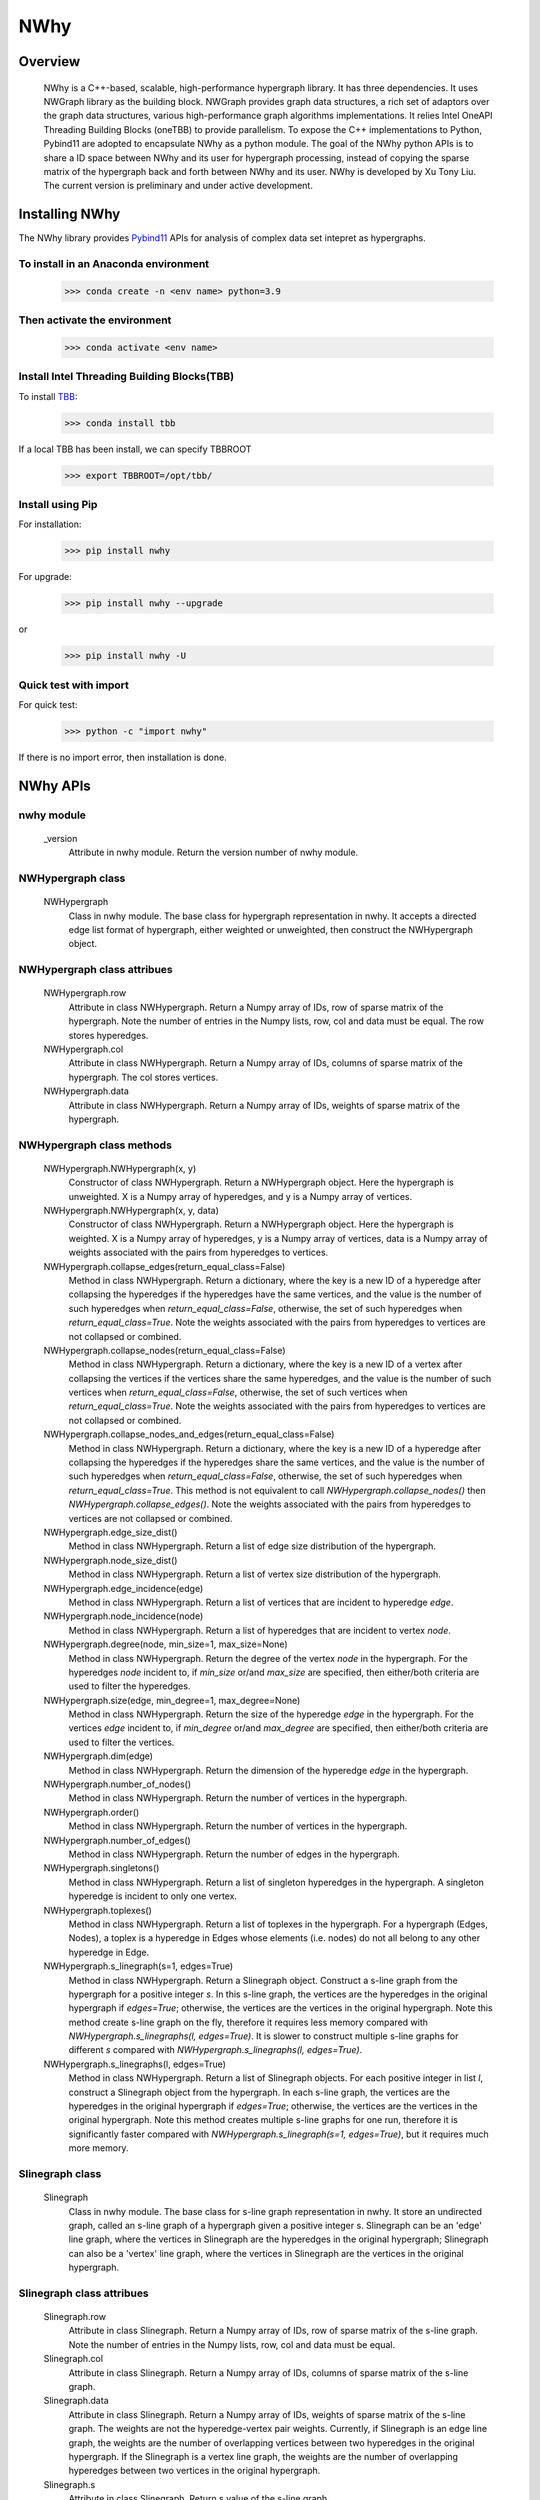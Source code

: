 .. _nwhy:

====
NWhy
====

Overview
========
		NWhy is a C++-based, scalable, high-performance hypergraph library. It has three dependencies.
		It uses NWGraph library as the building block. NWGraph provides graph data structures, a rich set of adaptors over the graph data structures, various high-performance graph algorithms implementations.
		It relies Intel OneAPI Threading Building Blocks (oneTBB) to provide parallelism.
		To expose the C++ implementations to Python, Pybind11 are adopted to encapsulate NWhy as a python module.
		The goal of the NWhy python APIs is to share a ID space between NWhy and its user for hypergraph processing, instead of copying the sparse matrix of the hypergraph back and forth between NWhy and its user.
		NWhy is developed by Xu Tony Liu. The current version is preliminary and under active development.

Installing NWhy
===============

The NWhy library provides Pybind11_ APIs for analysis of complex data set intepret as hypergraphs.

.. _Pybind11: https://github.com/pybind/pybind11

To install in an Anaconda environment
-------------------------------------

	>>> conda create -n <env name> python=3.9

Then activate the environment
-----------------------------

	>>> conda activate <env name> 

Install Intel Threading Building Blocks(TBB)
--------------------------------------------

To install TBB_:

.. _TBB: https://github.com/oneapi-src/oneTBB

	>>> conda install tbb

If a local TBB has been install, we can specify TBBROOT

    >>> export TBBROOT=/opt/tbb/
	
Install using Pip
-----------------

For installation:

	>>> pip install nwhy

For upgrade:

	>>> pip install nwhy --upgrade

or 

	>>> pip install nwhy -U


Quick test with import
----------------------

For quick test:

	>>> python -c "import nwhy"

If there is no import error, then installation is done.

NWhy APIs
=========

.. _nwhy::
	:sorted:


nwhy module
-----------

	_version
		Attribute in nwhy module.
		Return the version number of nwhy module.


NWHypergraph class
------------------

	NWHypergraph
		Class in nwhy module.
		The base class for hypergraph representation in nwhy. It accepts a directed edge list format of hypergraph, either weighted or unweighted, then construct the NWHypergraph object.

NWHypergraph class attribues
----------------------------

	NWHypergraph.row
		Attribute in class NWHypergraph. 
		Return a Numpy array of IDs, row of sparse matrix of the hypergraph. Note the number of entries in the Numpy lists, row, col and data must be equal. The row stores hyperedges.
	NWHypergraph.col
		Attribute in class NWHypergraph. 
		Return a Numpy array of IDs, columns of sparse matrix of the hypergraph. The col stores vertices.
	NWHypergraph.data
		Attribute in class NWHypergraph. 
		Return a Numpy array of IDs, weights of sparse matrix of the hypergraph.

NWHypergraph class methods
--------------------------

	NWHypergraph.NWHypergraph(x, y)
		Constructor of class NWHypergraph.
		Return a NWHypergraph object. Here the hypergraph is unweighted. X is a Numpy array of hyperedges, and y is a Numpy array of vertices.

	NWHypergraph.NWHypergraph(x, y, data)
		Constructor of class NWHypergraph.
		Return a NWHypergraph object. Here the hypergraph is weighted. X is a Numpy array of hyperedges, y is a Numpy array of vertices, data is a Numpy array of weights associated with the pairs from hyperedges to vertices.

	NWHypergraph.collapse_edges(return_equal_class=False)
		Method in class NWHypergraph.
		Return a dictionary, where the key is a new ID of a hyperedge after collapsing the hyperedges if the hyperedges have the same vertices, and the value is the number of such hyperedges when `return_equal_class=False`, otherwise, the set of such hyperedges when `return_equal_class=True`. Note the weights associated with the pairs from hyperedges to vertices are not collapsed or combined.

	NWHypergraph.collapse_nodes(return_equal_class=False)
		Method in class NWHypergraph.	
		Return a dictionary, where the key is a new ID of a vertex after collapsing the vertices if the vertices share the same hyperedges, and the value is the number of such vertices when `return_equal_class=False`, otherwise, the set of such vertices when `return_equal_class=True`. Note the weights associated with the pairs from hyperedges to vertices are not collapsed or combined.

	NWHypergraph.collapse_nodes_and_edges(return_equal_class=False)
		Method in class NWHypergraph.
		Return a dictionary, where the key is a new ID of a hyperedge after collapsing the hyperedges if the hyperedges share the same vertices, and the value is the number of such hyperedges when `return_equal_class=False`, otherwise, the set of such hyperedges when `return_equal_class=True`. This method is not equivalent to call `NWHypergraph.collapse_nodes()` then `NWHypergraph.collapse_edges()`. Note the weights associated with the pairs from hyperedges to vertices are not collapsed or combined.

	NWHypergraph.edge_size_dist()
		Method in class NWHypergraph.
		Return a list of edge size distribution of the hypergraph.

	NWHypergraph.node_size_dist()
		Method in class NWHypergraph.
		Return a list of vertex size distribution of the hypergraph.

	NWHypergraph.edge_incidence(edge)
		Method in class NWHypergraph.
		Return a list of vertices that are incident to hyperedge `edge`.

	NWHypergraph.node_incidence(node)
		Method in class NWHypergraph.
		Return a list of hyperedges that are incident to vertex `node`.

	NWHypergraph.degree(node, min_size=1, max_size=None)
		Method in class NWHypergraph.
		Return the degree of the vertex `node` in the hypergraph. For the hyperedges `node` incident to, if `min_size` or/and `max_size` are specified, then either/both criteria are used to filter the hyperedges.

	NWHypergraph.size(edge, min_degree=1, max_degree=None)
		Method in class NWHypergraph.
		Return the size of the hyperedge `edge` in the hypergraph. For the vertices `edge` incident to, if `min_degree` or/and `max_degree` are specified, then either/both criteria are used to filter the vertices.

	NWHypergraph.dim(edge)
		Method in class NWHypergraph.
		Return the dimension of the hyperedge `edge` in the hypergraph.

	NWHypergraph.number_of_nodes()
		Method in class NWHypergraph.
		Return the number of vertices in the hypergraph.

	NWHypergraph.order()
		Method in class NWHypergraph.
		Return the number of vertices in the hypergraph.

	NWHypergraph.number_of_edges()
		Method in class NWHypergraph.
		Return the number of edges in the hypergraph.

	NWHypergraph.singletons()
		Method in class NWHypergraph.
		Return a list of singleton hyperedges in the hypergraph. A singleton hyperedge is incident to only one vertex.
	
	NWHypergraph.toplexes()
		Method in class NWHypergraph.
		Return a list of toplexes in the hypergraph. For a hypergraph (Edges, Nodes), a toplex is a hyperedge in Edges whose elements (i.e. nodes) do not all belong to any other hyperedge in Edge.

	NWHypergraph.s_linegraph(s=1, edges=True)
		Method in class NWHypergraph.
		Return a Slinegraph object. Construct a s-line graph from the hypergraph for a positive integer `s`. In this s-line graph, the vertices are the hyperedges in the original hypergraph if `edges=True`; otherwise, the vertices are the vertices in the original hypergraph. Note this method create s-line graph on the fly, therefore it requires less memory compared with `NWHypergraph.s_linegraphs(l, edges=True)`. It is slower to construct multiple s-line graphs for different `s` compared with `NWHypergraph.s_linegraphs(l, edges=True)`.

	NWHypergraph.s_linegraphs(l, edges=True)
		Method in class NWHypergraph.
		Return a list of Slinegraph objects. For each positive integer in list `l`, construct a Slinegraph object from the hypergraph. In each s-line graph, the vertices are the hyperedges in the original hypergraph if `edges=True`; otherwise, the vertices are the vertices in the original hypergraph. Note this method creates multiple s-line graphs for one run, therefore it is significantly faster compared with `NWHypergraph.s_linegraph(s=1, edges=True)`, but it requires much more memory.


Slinegraph class
----------------

	Slinegraph
		Class in nwhy module.
		The base class for s-line graph representation in nwhy. It store an undirected graph, called an s-line graph of a hypergraph given a positive integer s. Slinegraph can be an 'edge' line graph, where the vertices in Slinegraph are the hyperedges in the original hypergraph; Slinegraph can also be a 'vertex' line graph, where the vertices in Slinegraph are the vertices in the original hypergraph.

Slinegraph class attribues
--------------------------
		
	Slinegraph.row
		Attribute in class Slinegraph. 
		Return a Numpy array of IDs, row of sparse matrix of the s-line graph. Note the number of entries in the Numpy lists, row, col and data must be equal. 
	Slinegraph.col
		Attribute in class Slinegraph. 
		Return a Numpy array of IDs, columns of sparse matrix of the s-line graph.
	Slinegraph.data
		Attribute in class Slinegraph. 
		Return a Numpy array of IDs, weights of sparse matrix of the s-line graph. The weights are not the hyperedge-vertex pair weights. Currently, if Slinegraph is an edge line graph, the weights are the number of overlapping vertices between two hyperedges in the original hypergraph. If the Slinegraph is a vertex line graph, the weights are the number of overlapping hyperedges between two vertices in the original hypergraph.
	Slinegraph.s
		Attribute in class Slinegraph. 
		Return s value of the s-line graph.

Slinegraph class methods
------------------------

	Slinegraph.Slinegraph(g, s=1, edges=True)
		Constructor of class Slinegraph.
		Return a new Slinegraph object. Given a positive integer `s`, construct a s-line graph from the hypergraph `g`. The vertices in the s-line graph are the hyperedges in `g` if `edges=True`, otherwise, the vertices in the s-line graph are the vertices in `g`.

	Slinegraph.Slinegraph(x, y, data, s=1, edges=True)
		Constructor of class Slinegraph.
		Return a new Slinegraph object. Given an edge list format of a s-line graph stored in three Numpy arrays, construct a s-line graph from the edge list. A positive integer `s` and a boolean `edges` are required to indicate the properties of the s-line graph.

	Slinegraph.get_singletons()
		Method in class Slinegraph.
		Return a list of singletons in the s-line graph.

	Slinegraph.s_connected_components()
		Method in class Slinegraph.
		Return a list of sets, where each set contains the vertices sharing the same component.

	Slinegraph.is_s_connected()
		Method in class Slinegraph.
		Return True or False. Check whether s-line graph is connected.

	Slinegraph.s_distance(src, dest)
		Method in class Slinegraph.
		Return the distance from `src` to `dest`. Return -1 if it is unreachable from `src` to `dest`.

	Slinegraph.s_diameter(src, dest)
		Method in class Slinegraph.
		Return the diameter of the s-line graph. Return 0 if every vertex is a singleton.

	Slinegraph.s_path(src, dest)
		Method in class Slinegraph.
		Return a list of vertices. The vertices are the vertices on the shortest path from `src` to `dest` in the s-line graph. The list will be empty if it is unreachable from `src` to `dest`.

	Slinegraph.s_betweenness_centrality(normalized=True)
		Method in class Slinegraph.
		Return a list of betweenness centrality score of every vertices in the s-line graph. The betweenness centrality score will be normalized by 2/((n-1)(n-2)) if `normalized=True` where n the number of vertices in s-line graph.  Betweenness centrality of a vertex `v` is the sum of the fraction of all-pairs shortest paths that pass through `v`: 

		.. math::

			c_B(v) =\sum_{s,t \in V} \frac{\sigma(s, t|v)}{\sigma(s, t)}

	Slinegraph.s_closeness_centrality(v=None)
		Method in class Slinegraph.
		Return a list of closeness centrality scores of every vertices in the s-line graph. If `v` is specified, then the list returned contains only `v`'s score. Closeness centrality of a vertex `v` is the reciprocal of the average shortest path distance to `v` over all `n-1` reachable nodes:

    	.. math::

        	C(v) = \frac{n - 1}{\sum_{v=1}^{n-1} d(u, v)},


	Slinegraph.s_harmonic_closeness_centrality(v=None)
		Method in class Slinegraph.
		Return a list of harmonic closeness centrality scores of every vertices in the s-line graph. If `v` is specified, then the list returned contains only `v`'s score. Harmonic centrality of a vertex `v` is the sum of the reciprocal of the shortest path distances from all other nodes to `v`:
	
		.. math::
	
			C(v) = \sum_{v \neq u} \frac{1}{d(v, u)}

	Slinegraph.s_eccentricity(v=None)
		Method in class Slinegraph.
		Return a list of eccentricity of every vertices in the s-line graph. If `v` is specified, then the list returned contains only eccentricity of `v`.
			
	Slinegraph.s_neighbors(v)
		Method in class Slinegraph.
		Return a list of neighboring vertices of `v` in the s-line graph.

	Slinegraph.s_degree(v)
		Method in class Slinegraph.
		Return the degree of vertex `v` in the s-line graph.

	Slinegraph.s_neighborhood_size(v)
		Method in class Slinegraph.
		Return the neighborhood size of vertex `v` in the s-line graph.